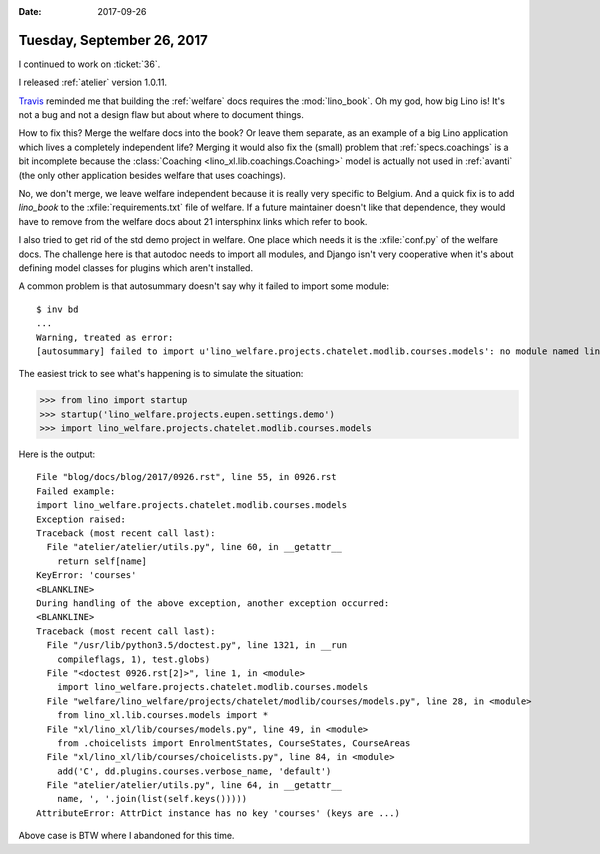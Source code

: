 :date: 2017-09-26

===========================
Tuesday, September 26, 2017
===========================

I continued to work on :ticket:`36`. 

I released :ref:`atelier` version 1.0.11.

`Travis
<https://travis-ci.org/lino-framework/welfare/jobs/279576918>`__
reminded me that building the :ref:`welfare` docs requires the
:mod:`lino_book`.  Oh my god, how big Lino is! It's not a bug and not
a design flaw but about where to document things.
     
How to fix this? Merge the welfare docs into the book?  Or leave them
separate, as an example of a big Lino application which lives a
completely independent life?  Merging it would also fix the (small)
problem that :ref:`specs.coachings` is a bit incomplete because the
:class:`Coaching <lino_xl.lib.coachings.Coaching>` model is actually
not used in :ref:`avanti` (the only other application besides welfare
that uses coachings).

No, we don't merge, we leave welfare independent because it is really
very specific to Belgium.  And a quick fix is to add `lino_book` to
the :xfile:`requirements.txt` file of welfare. If a future maintainer
doesn't like that dependence, they would have to remove from the
welfare docs about 21 intersphinx links which refer to book.

I also tried to get rid of the std demo project in welfare. One place
which needs it is the :xfile:`conf.py` of the welfare docs. The
challenge here is that autodoc needs to import all modules, and Django
isn't very cooperative when it's about defining model classes for
plugins which aren't installed.

A common problem is that autosummary doesn't say why it failed to
import some module::

    $ inv bd
    ...
    Warning, treated as error:
    [autosummary] failed to import u'lino_welfare.projects.chatelet.modlib.courses.models': no module named lino_welfare.projects.chatelet.modlib.courses.models
          
The easiest trick to see what's happening is to simulate the situation:

>>> from lino import startup
>>> startup('lino_welfare.projects.eupen.settings.demo')
>>> import lino_welfare.projects.chatelet.modlib.courses.models

Here is the output::
  
    File "blog/docs/blog/2017/0926.rst", line 55, in 0926.rst
    Failed example:
    import lino_welfare.projects.chatelet.modlib.courses.models
    Exception raised:
    Traceback (most recent call last):
      File "atelier/atelier/utils.py", line 60, in __getattr__
        return self[name]
    KeyError: 'courses'
    <BLANKLINE>
    During handling of the above exception, another exception occurred:
    <BLANKLINE>
    Traceback (most recent call last):
      File "/usr/lib/python3.5/doctest.py", line 1321, in __run
        compileflags, 1), test.globs)
      File "<doctest 0926.rst[2]>", line 1, in <module>
        import lino_welfare.projects.chatelet.modlib.courses.models
      File "welfare/lino_welfare/projects/chatelet/modlib/courses/models.py", line 28, in <module>
        from lino_xl.lib.courses.models import *
      File "xl/lino_xl/lib/courses/models.py", line 49, in <module>
        from .choicelists import EnrolmentStates, CourseStates, CourseAreas
      File "xl/lino_xl/lib/courses/choicelists.py", line 84, in <module>
        add('C', dd.plugins.courses.verbose_name, 'default')
      File "atelier/atelier/utils.py", line 64, in __getattr__
        name, ', '.join(list(self.keys()))))
    AttributeError: AttrDict instance has no key 'courses' (keys are ...)

Above case is BTW where I abandoned for this time.
